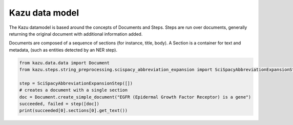 Kazu data model
================================

The Kazu datamodel is based around the concepts of Documents and Steps. Steps are run over documents,
generally returning the original document with additional information added.


Documents are composed of a sequence of sections (for instance, title, body). A Section is a container
for text and metadata, (such as entities detected by an NER step).

.. code-block:: python

    from kazu.data.data import Document
    from kazu.steps.string_preprocessing.scispacy_abbreviation_expansion import SciSpacyAbbreviationExpansionStep

    step = SciSpacyAbbreviationExpansionStep([])
    # creates a document with a single section
    doc = Document.create_simple_document("EGFR (Epidermal Growth Factor Receptor) is a gene")
    succeeded, failed = step([doc])
    print(succeeded[0].sections[0].get_text())
